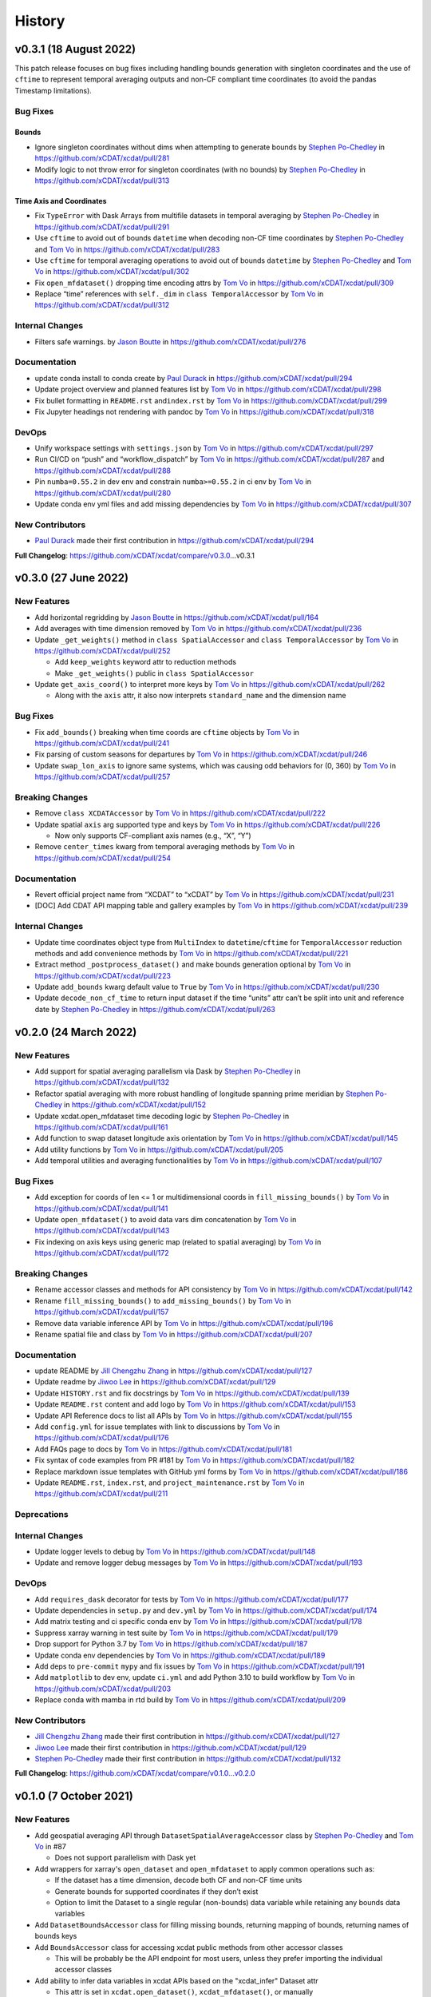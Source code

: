 =======
History
=======

v0.3.1 (18 August 2022)
-----------------------

This patch release focuses on bug fixes including handling bounds generation with singleton coordinates and the use of ``cftime``
to represent temporal averaging outputs and non-CF compliant time coordinates (to avoid the pandas Timestamp limitations).

Bug Fixes
~~~~~~~~~

Bounds
^^^^^^

-  Ignore singleton coordinates without dims when attempting to generate
   bounds by `Stephen Po-Chedley <https://github.com/pochedls>`__ in
   https://github.com/xCDAT/xcdat/pull/281
-  Modify logic to not throw error for singleton coordinates (with no
   bounds) by `Stephen Po-Chedley <https://github.com/pochedls>`__ in
   https://github.com/xCDAT/xcdat/pull/313

Time Axis and Coordinates
^^^^^^^^^^^^^^^^^^^^^^^^^

-  Fix ``TypeError`` with Dask Arrays from multifile datasets in
   temporal averaging by `Stephen
   Po-Chedley <https://github.com/pochedls>`__ in
   https://github.com/xCDAT/xcdat/pull/291
-  Use ``cftime`` to avoid out of bounds ``datetime`` when decoding
   non-CF time coordinates by `Stephen
   Po-Chedley <https://github.com/pochedls>`__ and `Tom
   Vo <https://github.com/tomvothecoder>`__ in
   https://github.com/xCDAT/xcdat/pull/283
-  Use ``cftime`` for temporal averaging operations to avoid out of
   bounds ``datetime`` by `Stephen
   Po-Chedley <https://github.com/pochedls>`__ and `Tom
   Vo <https://github.com/tomvothecoder>`__ in
   https://github.com/xCDAT/xcdat/pull/302
-  Fix ``open_mfdataset()`` dropping time encoding attrs by `Tom
   Vo <https://github.com/tomvothecoder>`__ in
   https://github.com/xCDAT/xcdat/pull/309
-  Replace “time” references with ``self._dim`` in
   ``class TemporalAccessor`` by `Tom
   Vo <https://github.com/tomvothecoder>`__ in
   https://github.com/xCDAT/xcdat/pull/312

Internal Changes
~~~~~~~~~~~~~~~~

-  Filters safe warnings. by `Jason
   Boutte <https://github.com/jasonb5>`__ in
   https://github.com/xCDAT/xcdat/pull/276

Documentation
~~~~~~~~~~~~~

-  update conda install to conda create by `Paul
   Durack <https://github.com/durack1>`__ in
   https://github.com/xCDAT/xcdat/pull/294
-  Update project overview and planned features list by `Tom
   Vo <https://github.com/tomvothecoder>`__ in
   https://github.com/xCDAT/xcdat/pull/298
-  Fix bullet formatting in ``README.rst`` and\ ``index.rst`` by `Tom
   Vo <https://github.com/tomvothecoder>`__ in
   https://github.com/xCDAT/xcdat/pull/299
-  Fix Jupyter headings not rendering with pandoc by `Tom
   Vo <https://github.com/tomvothecoder>`__ in
   https://github.com/xCDAT/xcdat/pull/318

DevOps
~~~~~~

-  Unify workspace settings with ``settings.json`` by `Tom
   Vo <https://github.com/tomvothecoder>`__ in
   https://github.com/xCDAT/xcdat/pull/297

-  Run CI/CD on “push” and “workflow_dispatch” by `Tom
   Vo <https://github.com/tomvothecoder>`__ in
   https://github.com/xCDAT/xcdat/pull/287 and
   https://github.com/xCDAT/xcdat/pull/288

-  Pin ``numba=0.55.2`` in dev env and constrain ``numba>=0.55.2`` in ci
   env by `Tom Vo <https://github.com/tomvothecoder>`__ in
   https://github.com/xCDAT/xcdat/pull/280

-  Update conda env yml files and add missing dependencies by `Tom
   Vo <https://github.com/tomvothecoder>`__ in
   https://github.com/xCDAT/xcdat/pull/307

New Contributors
~~~~~~~~~~~~~~~~

-  `Paul Durack <https://github.com/durack1>`__ made their first
   contribution in https://github.com/xCDAT/xcdat/pull/294

**Full Changelog**: https://github.com/xCDAT/xcdat/compare/v0.3.0…v0.3.1

v0.3.0 (27 June 2022)
------------------------

New Features
~~~~~~~~~~~~

-  Add horizontal regridding by `Jason Boutte <https://github.com/jasonb5>`__ in
   https://github.com/xCDAT/xcdat/pull/164
-  Add averages with time dimension removed by `Tom Vo <https://github.com/tomvothecoder>`__ in
   https://github.com/xCDAT/xcdat/pull/236
-  Update ``_get_weights()`` method in ``class SpatialAccessor`` and
   ``class TemporalAccessor`` by `Tom Vo <https://github.com/tomvothecoder>`__ in
   https://github.com/xCDAT/xcdat/pull/252

   -  Add ``keep_weights`` keyword attr to reduction methods
   -  Make ``_get_weights()`` public in ``class SpatialAccessor``

-  Update ``get_axis_coord()`` to interpret more keys by `Tom Vo <https://github.com/tomvothecoder>`__
   in https://github.com/xCDAT/xcdat/pull/262

   -  Along with the ``axis`` attr, it also now interprets
      ``standard_name`` and the dimension name

Bug Fixes
~~~~~~~~~

-  Fix ``add_bounds()`` breaking when time coords are ``cftime`` objects
   by `Tom Vo <https://github.com/tomvothecoder>`__ in https://github.com/xCDAT/xcdat/pull/241
-  Fix parsing of custom seasons for departures by `Tom Vo <https://github.com/tomvothecoder>`__ in
   https://github.com/xCDAT/xcdat/pull/246
-  Update ``swap_lon_axis`` to ignore same systems, which was causing
   odd behaviors for (0, 360) by `Tom Vo <https://github.com/tomvothecoder>`__ in
   https://github.com/xCDAT/xcdat/pull/257

Breaking Changes
~~~~~~~~~~~~~~~~

-  Remove ``class XCDATAccessor`` by `Tom Vo <https://github.com/tomvothecoder>`__ in
   https://github.com/xCDAT/xcdat/pull/222
-  Update spatial ``axis`` arg supported type and keys by `Tom Vo <https://github.com/tomvothecoder>`__
   in https://github.com/xCDAT/xcdat/pull/226

   -  Now only supports CF-compliant axis names (e.g., “X”, “Y”)

-  Remove ``center_times`` kwarg from temporal averaging methods by
   `Tom Vo <https://github.com/tomvothecoder>`__ in https://github.com/xCDAT/xcdat/pull/254

Documentation
~~~~~~~~~~~~~

-  Revert official project name from “XCDAT” to “xCDAT” by
   `Tom Vo <https://github.com/tomvothecoder>`__ in https://github.com/xCDAT/xcdat/pull/231
-  [DOC] Add CDAT API mapping table and gallery examples by
   `Tom Vo <https://github.com/tomvothecoder>`__ in https://github.com/xCDAT/xcdat/pull/239

Internal Changes
~~~~~~~~~~~~~~~~

-  Update time coordinates object type from ``MultiIndex`` to
   ``datetime``/``cftime`` for ``TemporalAccessor`` reduction methods
   and add convenience methods by `Tom Vo <https://github.com/tomvothecoder>`__ in
   https://github.com/xCDAT/xcdat/pull/221
-  Extract method ``_postprocess_dataset()`` and make bounds generation
   optional by `Tom Vo <https://github.com/tomvothecoder>`__ in https://github.com/xCDAT/xcdat/pull/223
-  Update ``add_bounds`` kwarg default value to ``True`` by
   `Tom Vo <https://github.com/tomvothecoder>`__ in https://github.com/xCDAT/xcdat/pull/230
-  Update ``decode_non_cf_time`` to return input dataset if the time
   “units” attr can’t be split into unit and reference date by `Stephen Po-Chedley <https://github.com/pochedls>`__
   in https://github.com/xCDAT/xcdat/pull/263

v0.2.0 (24 March 2022)
------------------------

New Features
~~~~~~~~~~~~

-  Add support for spatial averaging parallelism via Dask by `Stephen Po-Chedley <https://github.com/pochedls>`__
   in https://github.com/xCDAT/xcdat/pull/132
-  Refactor spatial averaging with more robust handling of longitude
   spanning prime meridian by `Stephen Po-Chedley <https://github.com/pochedls>`__ in
   https://github.com/xCDAT/xcdat/pull/152
-  Update xcdat.open_mfdataset time decoding logic by `Stephen Po-Chedley <https://github.com/pochedls>`__ in
   https://github.com/xCDAT/xcdat/pull/161
-  Add function to swap dataset longitude axis orientation by
   `Tom Vo <https://github.com/tomvothecoder>`__ in https://github.com/xCDAT/xcdat/pull/145
-  Add utility functions by `Tom Vo <https://github.com/tomvothecoder>`__ in
   https://github.com/xCDAT/xcdat/pull/205
-  Add temporal utilities and averaging functionalities by
   `Tom Vo <https://github.com/tomvothecoder>`__ in https://github.com/xCDAT/xcdat/pull/107

Bug Fixes
~~~~~~~~~

-  Add exception for coords of len <= 1 or multidimensional coords in
   ``fill_missing_bounds()`` by `Tom Vo <https://github.com/tomvothecoder>`__ in
   https://github.com/xCDAT/xcdat/pull/141
-  Update ``open_mfdataset()`` to avoid data vars dim concatenation by
   `Tom Vo <https://github.com/tomvothecoder>`__ in https://github.com/xCDAT/xcdat/pull/143
-  Fix indexing on axis keys using generic map (related to spatial
   averaging) by `Tom Vo <https://github.com/tomvothecoder>`__ in
   https://github.com/xCDAT/xcdat/pull/172

Breaking Changes
~~~~~~~~~~~~~~~~

-  Rename accessor classes and methods for API consistency by
   `Tom Vo <https://github.com/tomvothecoder>`__ in https://github.com/xCDAT/xcdat/pull/142
-  Rename ``fill_missing_bounds()`` to ``add_missing_bounds()`` by
   `Tom Vo <https://github.com/tomvothecoder>`__ in https://github.com/xCDAT/xcdat/pull/157
-  Remove data variable inference API by `Tom Vo <https://github.com/tomvothecoder>`__ in
   https://github.com/xCDAT/xcdat/pull/196
-  Rename spatial file and class by `Tom Vo <https://github.com/tomvothecoder>`__ in
   https://github.com/xCDAT/xcdat/pull/207

Documentation
~~~~~~~~~~~~~

-  update README by `Jill Chengzhu Zhang <https://github.com/chengzhuzhang>`__ in
   https://github.com/xCDAT/xcdat/pull/127
-  Update readme by `Jiwoo Lee <https://github.com/lee1043>`__ in https://github.com/xCDAT/xcdat/pull/129
-  Update ``HISTORY.rst`` and fix docstrings by `Tom Vo <https://github.com/tomvothecoder>`__ in
   https://github.com/xCDAT/xcdat/pull/139
-  Update ``README.rst`` content and add logo by `Tom Vo <https://github.com/tomvothecoder>`__ in
   https://github.com/xCDAT/xcdat/pull/153
-  Update API Reference docs to list all APIs by `Tom Vo <https://github.com/tomvothecoder>`__ in
   https://github.com/xCDAT/xcdat/pull/155
-  Add ``config.yml`` for issue templates with link to discussions by
   `Tom Vo <https://github.com/tomvothecoder>`__ in https://github.com/xCDAT/xcdat/pull/176
-  Add FAQs page to docs by `Tom Vo <https://github.com/tomvothecoder>`__ in
   https://github.com/xCDAT/xcdat/pull/181
-  Fix syntax of code examples from PR #181 by `Tom Vo <https://github.com/tomvothecoder>`__ in
   https://github.com/xCDAT/xcdat/pull/182
-  Replace markdown issue templates with GitHub yml forms by
   `Tom Vo <https://github.com/tomvothecoder>`__ in https://github.com/xCDAT/xcdat/pull/186
-  Update ``README.rst``, ``index.rst``, and ``project_maintenance.rst``
   by `Tom Vo <https://github.com/tomvothecoder>`__ in https://github.com/xCDAT/xcdat/pull/211

Deprecations
~~~~~~~~~~~~

Internal Changes
~~~~~~~~~~~~~~~~

-  Update logger levels to debug by `Tom Vo <https://github.com/tomvothecoder>`__ in
   https://github.com/xCDAT/xcdat/pull/148
-  Update and remove logger debug messages by `Tom Vo <https://github.com/tomvothecoder>`__ in
   https://github.com/xCDAT/xcdat/pull/193

DevOps
~~~~~~

-  Add ``requires_dask`` decorator for tests by `Tom Vo <https://github.com/tomvothecoder>`__ in
   https://github.com/xCDAT/xcdat/pull/177
-  Update dependencies in ``setup.py`` and ``dev.yml`` by `Tom Vo <https://github.com/tomvothecoder>`__
   in https://github.com/xCDAT/xcdat/pull/174
-  Add matrix testing and ci specific conda env by `Tom Vo <https://github.com/tomvothecoder>`__ in
   https://github.com/xCDAT/xcdat/pull/178
-  Suppress xarray warning in test suite by `Tom Vo <https://github.com/tomvothecoder>`__ in
   https://github.com/xCDAT/xcdat/pull/179
-  Drop support for Python 3.7 by `Tom Vo <https://github.com/tomvothecoder>`__ in
   https://github.com/xCDAT/xcdat/pull/187
-  Update conda env dependencies by `Tom Vo <https://github.com/tomvothecoder>`__ in
   https://github.com/xCDAT/xcdat/pull/189
-  Add deps to ``pre-commit`` ``mypy`` and fix issues by `Tom Vo <https://github.com/tomvothecoder>`__
   in https://github.com/xCDAT/xcdat/pull/191
-  Add ``matplotlib`` to dev env, update ``ci.yml`` and add Python 3.10
   to build workflow by `Tom Vo <https://github.com/tomvothecoder>`__ in
   https://github.com/xCDAT/xcdat/pull/203
-  Replace conda with mamba in rtd build by `Tom Vo <https://github.com/tomvothecoder>`__ in
   https://github.com/xCDAT/xcdat/pull/209

New Contributors
~~~~~~~~~~~~~~~~

-  `Jill Chengzhu Zhang <https://github.com/chengzhuzhang>`__ made their first contribution in
   https://github.com/xCDAT/xcdat/pull/127
-  `Jiwoo Lee <https://github.com/lee1043>`__ made their first contribution in
   https://github.com/xCDAT/xcdat/pull/129
-  `Stephen Po-Chedley <https://github.com/pochedls>`__ made their first contribution in
   https://github.com/xCDAT/xcdat/pull/132

**Full Changelog**:
https://github.com/xCDAT/xcdat/compare/v0.1.0...v0.2.0

v0.1.0 (7 October 2021)
------------------------

New Features
~~~~~~~~~~~~

-  Add geospatial averaging API through
   ``DatasetSpatialAverageAccessor`` class by `Stephen Po-Chedley <https://github.com/pochedls>`__ and
   `Tom Vo <https://github.com/tomvothecoder>`__ in #87

   -  Does not support parallelism with Dask yet

-  Add wrappers for xarray's ``open_dataset`` and ``open_mfdataset`` to
   apply common operations such as:

   -  If the dataset has a time dimension, decode both CF and non-CF
      time units
   -  Generate bounds for supported coordinates if they don’t exist
   -  Option to limit the Dataset to a single regular (non-bounds) data
      variable while retaining any bounds data variables

-  Add ``DatasetBoundsAccessor`` class for filling missing bounds,
   returning mapping of bounds, returning names of bounds keys
-  Add ``BoundsAccessor`` class for accessing xcdat public methods
   from other accessor classes

   -  This will be probably be the API endpoint for most users, unless
      they prefer importing the individual accessor classes

-  Add ability to infer data variables in xcdat APIs based on the
   "xcdat_infer" Dataset attr

   -  This attr is set in ``xcdat.open_dataset()``,
      ``xcdat_mfdataset()``, or manually

-  Utilizes ``cf_xarray`` package
   (https://github.com/xarray-contrib/cf-xarray)


Documentation
~~~~~~~~~~~~~

-  Visit the docs here:
   https://xcdat.readthedocs.io/en/latest/index.html

DevOps
~~~~~~

-  100% code coverage (https://app.codecov.io/gh/xCDAT/xcdat)
-  GH Actions for CI/CD build (https://github.com/xCDAT/xcdat/actions)
-  Pytest and pytest-cov for test suite

**Full Changelog**: https://github.com/xCDAT/xcdat/commits/v0.1.0
